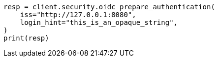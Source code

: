 // This file is autogenerated, DO NOT EDIT
// rest-api/security/oidc-prepare-authentication-api.asciidoc:134

[source, python]
----
resp = client.security.oidc_prepare_authentication(
    iss="http://127.0.0.1:8080",
    login_hint="this_is_an_opaque_string",
)
print(resp)
----
